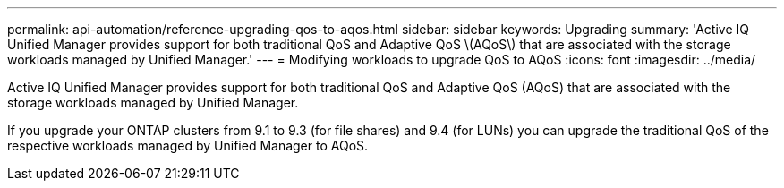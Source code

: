 ---
permalink: api-automation/reference-upgrading-qos-to-aqos.html
sidebar: sidebar
keywords: Upgrading
summary: 'Active IQ Unified Manager provides support for both traditional QoS and Adaptive QoS \(AQoS\) that are associated with the storage workloads managed by Unified Manager.'
---
= Modifying workloads to upgrade QoS to AQoS
:icons: font
:imagesdir: ../media/

[.lead]
Active IQ Unified Manager provides support for both traditional QoS and Adaptive QoS (AQoS) that are associated with the storage workloads managed by Unified Manager.

If you upgrade your ONTAP clusters from 9.1 to 9.3 (for file shares) and 9.4 (for LUNs) you can upgrade the traditional QoS of the respective workloads managed by Unified Manager to AQoS.

